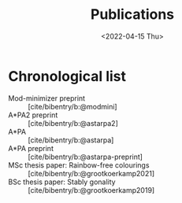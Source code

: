 #+title: Publications
#+hugo_section: pages
#+HUGO_LEVEL_OFFSET: 1
#+OPTIONS: ^:{}
#+date: <2022-04-15 Thu>

* Chronological list

- Mod-minimizer preprint :: [cite/bibentry/b:@modmini]
- A*PA2 preprint :: [cite/bibentry/b:@astarpa2]
- A*PA :: [cite/bibentry/b:@astarpa]
- A*PA preprint :: [cite/bibentry/b:@astarpa-preprint]
- MSc thesis paper: Rainbow-free colourings :: [cite/bibentry/b:@grootkoerkamp2021]
- BSc thesis paper: Stably gonality :: [cite/bibentry/b:@grootkoerkamp2019]
